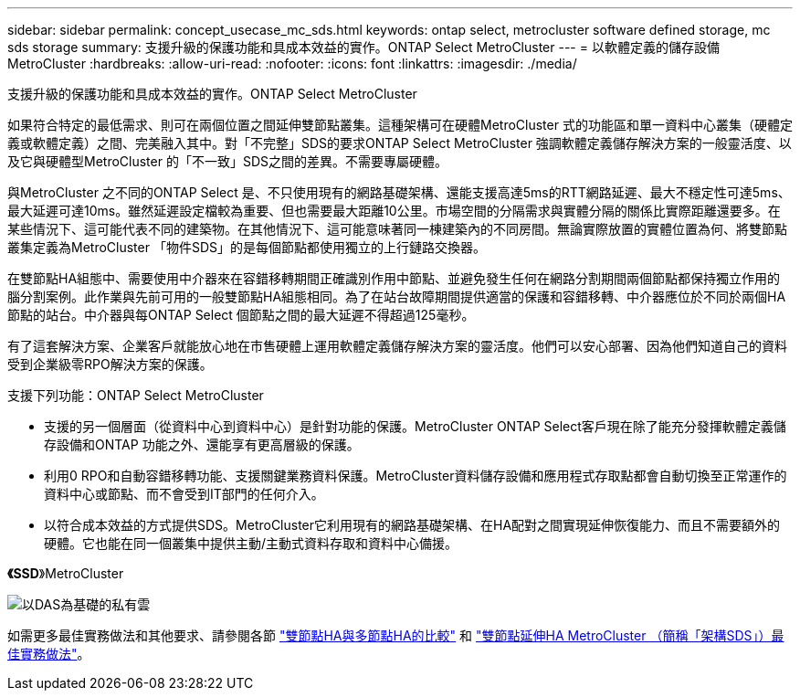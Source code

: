 ---
sidebar: sidebar 
permalink: concept_usecase_mc_sds.html 
keywords: ontap select, metrocluster software defined storage, mc sds storage 
summary: 支援升級的保護功能和具成本效益的實作。ONTAP Select MetroCluster 
---
= 以軟體定義的儲存設備MetroCluster
:hardbreaks:
:allow-uri-read: 
:nofooter: 
:icons: font
:linkattrs: 
:imagesdir: ./media/


[role="lead"]
支援升級的保護功能和具成本效益的實作。ONTAP Select MetroCluster

如果符合特定的最低需求、則可在兩個位置之間延伸雙節點叢集。這種架構可在硬體MetroCluster 式的功能區和單一資料中心叢集（硬體定義或軟體定義）之間、完美融入其中。對「不完整」SDS的要求ONTAP Select MetroCluster 強調軟體定義儲存解決方案的一般靈活度、以及它與硬體型MetroCluster 的「不一致」SDS之間的差異。不需要專屬硬體。

與MetroCluster 之不同的ONTAP Select 是、不只使用現有的網路基礎架構、還能支援高達5ms的RTT網路延遲、最大不穩定性可達5ms、最大延遲可達10ms。雖然延遲設定檔較為重要、但也需要最大距離10公里。市場空間的分隔需求與實體分隔的關係比實際距離還要多。在某些情況下、這可能代表不同的建築物。在其他情況下、這可能意味著同一棟建築內的不同房間。無論實際放置的實體位置為何、將雙節點叢集定義為MetroCluster 「物件SDS」的是每個節點都使用獨立的上行鏈路交換器。

在雙節點HA組態中、需要使用中介器來在容錯移轉期間正確識別作用中節點、並避免發生任何在網路分割期間兩個節點都保持獨立作用的腦分割案例。此作業與先前可用的一般雙節點HA組態相同。為了在站台故障期間提供適當的保護和容錯移轉、中介器應位於不同於兩個HA節點的站台。中介器與每ONTAP Select 個節點之間的最大延遲不得超過125毫秒。

有了這套解決方案、企業客戶就能放心地在市售硬體上運用軟體定義儲存解決方案的靈活度。他們可以安心部署、因為他們知道自己的資料受到企業級零RPO解決方案的保護。

支援下列功能：ONTAP Select MetroCluster

* 支援的另一個層面（從資料中心到資料中心）是針對功能的保護。MetroCluster ONTAP Select客戶現在除了能充分發揮軟體定義儲存設備和ONTAP 功能之外、還能享有更高層級的保護。
* 利用0 RPO和自動容錯移轉功能、支援關鍵業務資料保護。MetroCluster資料儲存設備和應用程式存取點都會自動切換至正常運作的資料中心或節點、而不會受到IT部門的任何介入。
* 以符合成本效益的方式提供SDS。MetroCluster它利用現有的網路基礎架構、在HA配對之間實現延伸恢復能力、而且不需要額外的硬體。它也能在同一個叢集中提供主動/主動式資料存取和資料中心備援。


*《SSD*》MetroCluster

image:MCSDS_01.jpg["以DAS為基礎的私有雲"]

如需更多最佳實務做法和其他要求、請參閱各節 link:concept_ha_config.html#two-node-ha-versus-multi-node-ha["雙節點HA與多節點HA的比較"] 和 link:reference_plan_best_practices.html#two-node-stretched-ha-metrocluster-sds-best-practices["雙節點延伸HA MetroCluster （簡稱「架構SDS」）最佳實務做法"]。
